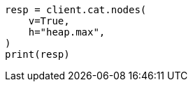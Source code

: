 // This file is autogenerated, DO NOT EDIT
// how-to/size-your-shards.asciidoc:238

[source, python]
----
resp = client.cat.nodes(
    v=True,
    h="heap.max",
)
print(resp)
----
